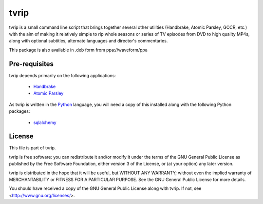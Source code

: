 .. -*- rst -*-

=====
tvrip
=====

tvrip is a small command line script that brings together several other
utilities (Handbrake, Atomic Parsley, GOCR, etc.) with the aim of making it
relatively simple to rip whole seasons or series of TV episodes from DVD to
high quality MP4s, along with optional subtitles, alternate languages and
director's commentaries.

This package is also available in .deb form from ppa://waveform/ppa


Pre-requisites
==============

tvrip depends primarily on the following applications:

 * `Handbrake`_

 * `Atomic Parsley`_

As tvrip is written in the `Python`_ language, you will need a copy of this
installed along with the following Python packages:

 * `sqlalchemy`_


License
=======

This file is part of tvrip.

tvrip is free software: you can redistribute it and/or modify it under the
terms of the GNU General Public License as published by the Free Software
Foundation, either version 3 of the License, or (at your option) any later
version.

tvrip is distributed in the hope that it will be useful, but WITHOUT ANY
WARRANTY; without even the implied warranty of MERCHANTABILITY or FITNESS FOR
A PARTICULAR PURPOSE.  See the GNU General Public License for more details.

You should have received a copy of the GNU General Public License along with
tvrip.  If not, see <http://www.gnu.org/licenses/>.


.. _Python: http://www.python.org/
.. _HandBrake: http://handbrake.fr/
.. _Atomic Parsley: http://atomicparsley.sourceforge.net/
.. _sqlalchemy: http://www.sqlalchemy.org/
